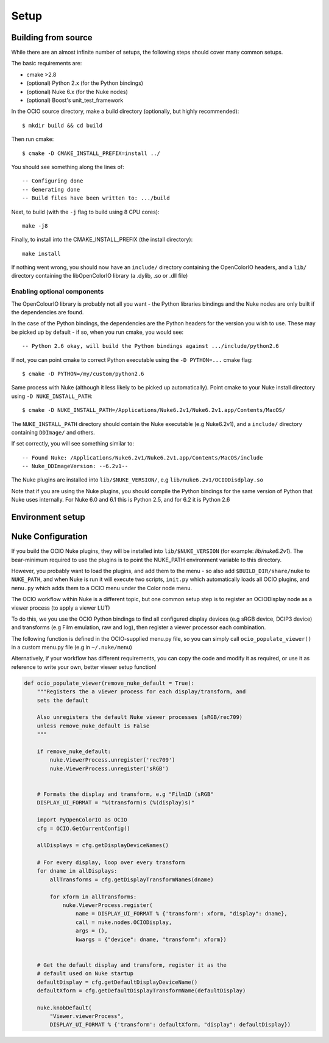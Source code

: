 Setup
=====

.. _building-from-source:

Building from source
********************

While there are an almost infinite number of setups, the following
steps should cover many common setups.

The basic requirements are:

- cmake >2.8
- (optional) Python 2.x (for the Python bindings)
- (optional) Nuke 6.x (for the Nuke nodes)
- (optional) Boost's unit_test_framework

In the OCIO source directory, make a build directory (optionally, but
highly recommended)::

    $ mkdir build && cd build

Then run cmake::

    $ cmake -D CMAKE_INSTALL_PREFIX=install ../

You should see something along the lines of::

    -- Configuring done
    -- Generating done
    -- Build files have been written to: .../build

Next, to build (with the ``-j`` flag to build using 8 CPU cores)::

    make -j8

Finally, to install into the CMAKE_INSTALL_PREFIX (the install
directory)::

    make install

If nothing went wrong, you should now have an ``include/`` directory
containing the OpenColorIO headers, and a ``lib/`` directory
containing the libOpenColorIO library (a .dylib, .so or .dll file)

.. _enabling-optional-components:

Enabling optional components
----------------------------

The OpenColourIO library is probably not all you want - the Python
libraries bindings and the Nuke nodes are only built if the
dependencies are found.

In the case of the Python bindings, the dependencies are the Python
headers for the version you wish to use. These may be picked up by
default - if so, when you run cmake, you would see::

    -- Python 2.6 okay, will build the Python bindings against .../include/python2.6

If not, you can point cmake to correct Python executable using the
``-D PYTHON=...`` cmake flag::

    $ cmake -D PYTHON=/my/custom/python2.6

Same process with Nuke (although it less likely to be picked up
automatically). Point cmake to your Nuke install directory using ``-D
NUKE_INSTALL_PATH``::

    $ cmake -D NUKE_INSTALL_PATH=/Applications/Nuke6.2v1/Nuke6.2v1.app/Contents/MacOS/

The ``NUKE_INSTALL_PATH`` directory should contain the Nuke executable
(e.g Nuke6.2v1), and a ``include/`` directory containing ``DDImage/``
and others.

If set correctly, you will see something similar to::

    -- Found Nuke: /Applications/Nuke6.2v1/Nuke6.2v1.app/Contents/MacOS/include
    -- Nuke_DDImageVersion: --6.2v1--

The Nuke plugins are installed into ``lib/$NUKE_VERSION/``, e.g
``lib/nuke6.2v1/OCIODisdplay.so``

Note that if you are using the Nuke plugins, you should compile the
Python bindings for the same version of Python that Nuke uses
internally. For Nuke 6.0 and 6.1 this is Python 2.5, and for 6.2 it is
Python 2.6

.. _environment-setup:

Environment setup
*****************

.. envvar:: OCIO
   
   This env needs to point to the global profile.yaml

.. envvar:: DYLD_LIBRARY_PATH

    The ``lib/`` folder (containing ``libOpenColorIO.dylib``) must be
    on the ``DYLD_LIBRARY_PATH`` search path, or you will get an error
    similar to::

        dlopen(.../OCIOColorSpace.so, 2): Library not loaded: libOpenColorIO.dylib
        Referenced from: .../OCIOColorSpace.so
        Reason: image not found

    This applies to anything that links against OCIO, including the Nuke
    nodes, and the ``PyOpenColorIO`` Python bindings.

.. envvar:: LD_LIBRARY_PATH

    Equivalent to the ``DYLD_LIBRARY_PATH`` on Linux

.. envvar:: PYTHONPATH

    Python's module search path. If you are using the PyOpenColorIO module,
    you must add ``lib/python2.x`` to this search path (e.g ``python/2.5``),
    or importing the module will fail::

        >>> import PyOpenColorIO
        Traceback (most recent call last):
          File "<stdin>", line 1, in <module>
        ImportError: No module named PyOpenColorIO

    Note that :envvar:`DYLD_LIBRARY_PATH` or :envvar:`LD_LIBRARY_PATH` must
    be set correctly for the module to work.

.. envvar:: NUKE_PATH

    Nuke's customisation search path, where it will look for plugins,
    gizmos, init.py and menu.py scripts and other customisations.

    For information on setting this for OCIO, see :ref:`nuke-configuration`

.. _nuke-configuration:

Nuke Configuration
******************

If you build the OCIO Nuke plugins, they will be installed into
``lib/$NUKE_VERSION`` (for example: `lib/nuke6.2v1`). The bear-minimum
required to use the plugins is to point the NUKE_PATH environment
variable to this directory.

However, you probably want to load the plugins, and add them to the
menu - so also add ``$BUILD_DIR/share/nuke`` to ``NUKE_PATH``, and
when Nuke is run it will execute two scripts, ``init.py`` which
automatically loads all OCIO plugins, and ``menu.py`` which adds them
to a OCIO menu under the Color node menu.

The OCIO workflow within Nuke is a different topic, but one common
setup step is to register an OCIODisplay node as a viewer process (to
apply a viewer LUT)

To do this, we you use the OCIO Python bindings to find all configured
display devices (e.g sRGB device, DCIP3 device) and transforms (e.g
Film emulation, raw and log), then register a viewer processor each
combination.

The following function is defined in the OCIO-supplied menu.py file,
so you can simply call ``ocio_populate_viewer()`` in a custom menu.py
file (e.g in ``~/.nuke/menu``)

Alternatively, if your workflow has different requirements, you can
copy the code and modify it as required, or use it as reference to
write your own, better viewer setup function!

.. TODO: Would be nice to ".. include" this rather than duplicating,
.. but menu.py contains other functions

.. code-block:: python

    def ocio_populate_viewer(remove_nuke_default = True):
        """Registers the a viewer process for each display/transform, and
        sets the default

        Also unregisters the default Nuke viewer processes (sRGB/rec709)
        unless remove_nuke_default is False
        """

        if remove_nuke_default:
            nuke.ViewerProcess.unregister('rec709')
            nuke.ViewerProcess.unregister('sRGB')


        # Formats the display and transform, e.g "Film1D (sRGB"
        DISPLAY_UI_FORMAT = "%(transform)s (%(display)s)"

        import PyOpenColorIO as OCIO
        cfg = OCIO.GetCurrentConfig()

        allDisplays = cfg.getDisplayDeviceNames()

        # For every display, loop over every transform
        for dname in allDisplays:
            allTransforms = cfg.getDisplayTransformNames(dname)

            for xform in allTransforms:
                nuke.ViewerProcess.register(
                    name = DISPLAY_UI_FORMAT % {'transform': xform, "display": dname},
                    call = nuke.nodes.OCIODisplay,
                    args = (),
                    kwargs = {"device": dname, "transform": xform})


        # Get the default display and transform, register it as the
        # default used on Nuke startup
        defaultDisplay = cfg.getDefaultDisplayDeviceName()
        defaultXform = cfg.getDefaultDisplayTransformName(defaultDisplay)

        nuke.knobDefault(
            "Viewer.viewerProcess",
            DISPLAY_UI_FORMAT % {'transform': defaultXform, "display": defaultDisplay})
